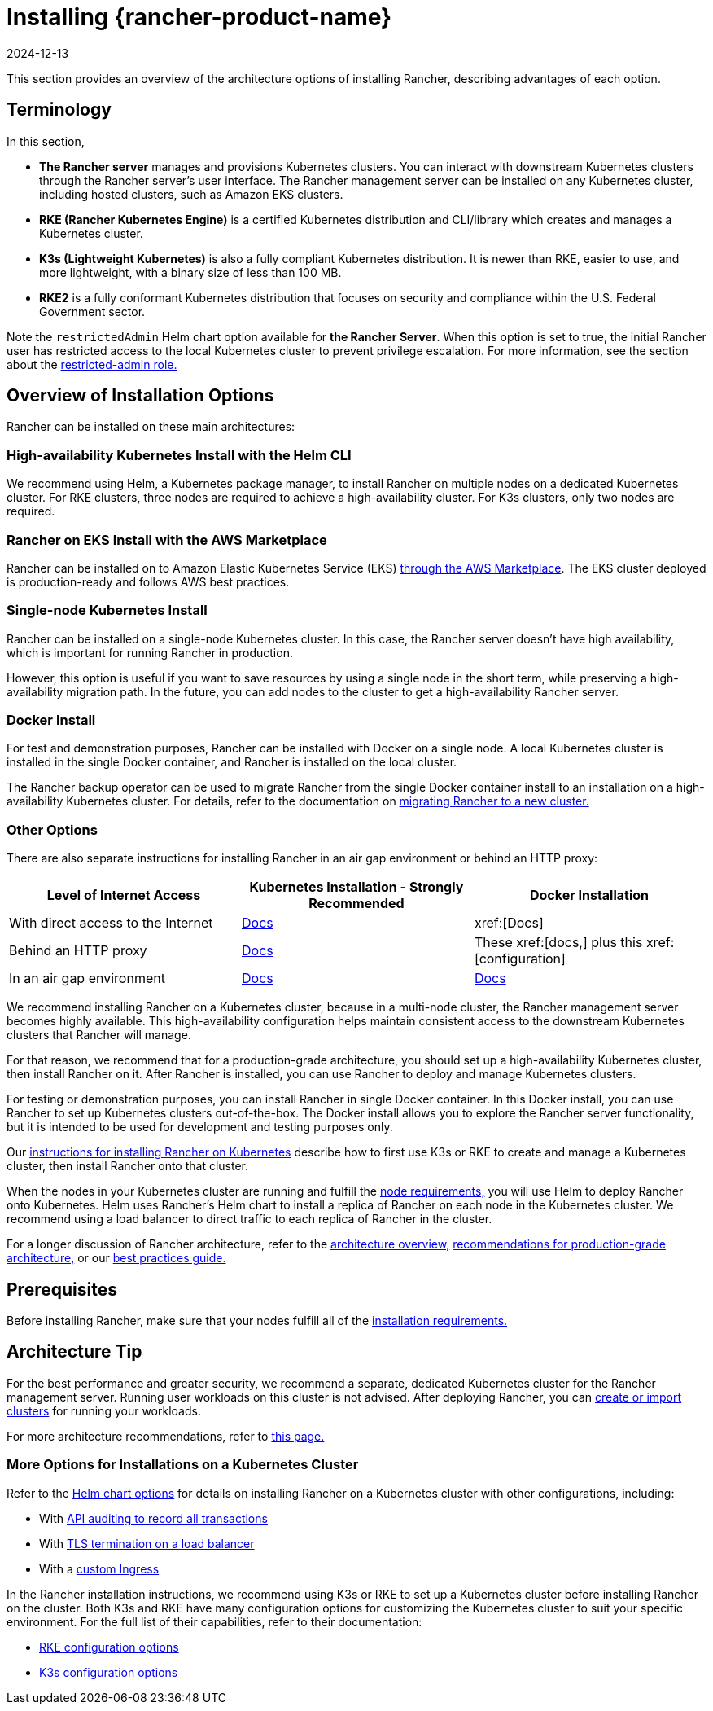 = Installing {rancher-product-name}
:revdate: 2024-12-13
:page-revdate: {revdate}
:description: Learn how to install Rancher in development and production environments. Read about single node and high availability installation

This section provides an overview of the architecture options of installing Rancher, describing advantages of each option.

== Terminology

In this section,

* *The Rancher server* manages and provisions Kubernetes clusters. You can interact with downstream Kubernetes clusters through the Rancher server's user interface. The Rancher management server can be installed on any Kubernetes cluster, including hosted clusters, such as Amazon EKS clusters.
* *RKE (Rancher Kubernetes Engine)* is a certified Kubernetes distribution and CLI/library which creates and manages a Kubernetes cluster.
* *K3s (Lightweight Kubernetes)* is also a fully compliant Kubernetes distribution. It is newer than RKE, easier to use, and more lightweight, with a binary size of less than 100 MB.
* *RKE2* is a fully conformant Kubernetes distribution that focuses on security and compliance within the U.S. Federal Government sector.

Note the `restrictedAdmin` Helm chart option available for *the Rancher Server*. When this option is set to true, the initial Rancher user has restricted access to the local Kubernetes cluster to prevent privilege escalation. For more information, see the section about the xref:rancher-admin/users/authn-and-authz/manage-role-based-access-control-rbac/global-permissions.adoc#_restricted_admin[restricted-admin role.]

== Overview of Installation Options

Rancher can be installed on these main architectures:

=== High-availability Kubernetes Install with the Helm CLI

We recommend using Helm, a Kubernetes package manager, to install Rancher on multiple nodes on a dedicated Kubernetes cluster. For RKE clusters, three nodes are required to achieve a high-availability cluster. For K3s clusters, only two nodes are required.

=== Rancher on EKS Install with the AWS Marketplace

Rancher can be installed on to Amazon Elastic Kubernetes Service (EKS) xref:installation-and-upgrade/quick-start/deploy-rancher/aws-marketplace.adoc[through the AWS Marketplace]. The EKS cluster deployed is production-ready and follows AWS best practices.

=== Single-node Kubernetes Install

Rancher can be installed on a single-node Kubernetes cluster. In this case, the Rancher server doesn't have high availability, which is important for running Rancher in production.

However, this option is useful if you want to save resources by using a single node in the short term, while preserving a high-availability migration path. In the future, you can add nodes to the cluster to get a high-availability Rancher server.

=== Docker Install

For test and demonstration purposes, Rancher can be installed with Docker on a single node. A local Kubernetes cluster is installed in the single Docker container, and Rancher is installed on the local cluster.

The Rancher backup operator can be used to migrate Rancher from the single Docker container install to an installation on a high-availability Kubernetes cluster. For details, refer to the documentation on xref:rancher-admin/back-up-restore-and-disaster-recovery/migrate-to-a-new-cluster.adoc[migrating Rancher to a new cluster.]

=== Other Options

There are also separate instructions for installing Rancher in an air gap environment or behind an HTTP proxy:

|===
| Level of Internet Access | Kubernetes Installation - Strongly Recommended | Docker Installation

| With direct access to the Internet
| xref:installation-and-upgrade/install-rancher.adoc[Docs]
| xref:[Docs]

| Behind an HTTP proxy
| xref:installation-and-upgrade/other-installation-methods/http-proxy/http-proxy.adoc[Docs]
| These xref:[docs,] plus this xref:[configuration]

| In an air gap environment
| xref:installation-and-upgrade/other-installation-methods/air-gapped/air-gapped.adoc[Docs]
| xref:installation-and-upgrade/other-installation-methods/air-gapped/air-gapped.adoc[Docs]
|===

We recommend installing Rancher on a Kubernetes cluster, because in a multi-node cluster, the Rancher management server becomes highly available. This high-availability configuration helps maintain consistent access to the downstream Kubernetes clusters that Rancher will manage.

For that reason, we recommend that for a production-grade architecture, you should set up a high-availability Kubernetes cluster, then install Rancher on it. After Rancher is installed, you can use Rancher to deploy and manage Kubernetes clusters.

For testing or demonstration purposes, you can install Rancher in single Docker container. In this Docker install, you can use Rancher to set up Kubernetes clusters out-of-the-box. The Docker install allows you to explore the Rancher server functionality, but it is intended to be used for development and testing purposes only.

Our xref:installation-and-upgrade/install-rancher.adoc[instructions for installing Rancher on Kubernetes] describe how to first use K3s or RKE to create and manage a Kubernetes cluster, then install Rancher onto that cluster.

When the nodes in your Kubernetes cluster are running and fulfill the xref:installation-and-upgrade/requirements/requirements.adoc[node requirements,] you will use Helm to deploy Rancher onto Kubernetes. Helm uses Rancher's Helm chart to install a replica of Rancher on each node in the Kubernetes cluster. We recommend using a load balancer to direct traffic to each replica of Rancher in the cluster.

For a longer discussion of Rancher architecture, refer to the xref:about-rancher/architecture/architecture.adoc[architecture overview,] xref:about-rancher/architecture/recommendations.adoc[recommendations for production-grade architecture,] or our xref:installation-and-upgrade/best-practices/tips-for-running-rancher.adoc[best practices guide.]

== Prerequisites

Before installing Rancher, make sure that your nodes fulfill all of the xref:installation-and-upgrade/requirements/requirements.adoc[installation requirements.]

== Architecture Tip

For the best performance and greater security, we recommend a separate, dedicated Kubernetes cluster for the Rancher management server. Running user workloads on this cluster is not advised. After deploying Rancher, you can xref:cluster-deployment/cluster-deployment.adoc[create or import clusters] for running your workloads.

For more architecture recommendations, refer to xref:about-rancher/architecture/recommendations.adoc[this page.]

=== More Options for Installations on a Kubernetes Cluster

Refer to the xref:installation-and-upgrade/references/helm-chart-options.adoc[Helm chart options] for details on installing Rancher on a Kubernetes cluster with other configurations, including:

* With xref:installation-and-upgrade/references/helm-chart-options.adoc#_api_audit_log[API auditing to record all transactions]
* With xref:installation-and-upgrade/references/helm-chart-options.adoc#_external_tls_termination[TLS termination on a load balancer]
* With a xref:installation-and-upgrade/references/helm-chart-options.adoc#_customizing_your_ingress[custom Ingress]

In the Rancher installation instructions, we recommend using K3s or RKE to set up a Kubernetes cluster before installing Rancher on the cluster. Both K3s and RKE have many configuration options for customizing the Kubernetes cluster to suit your specific environment. For the full list of their capabilities, refer to their documentation:

* https://rancher.com/docs/rke/latest/en/config-options/[RKE configuration options]
* https://rancher.com/docs/k3s/latest/en/installation/install-options/[K3s configuration options]

